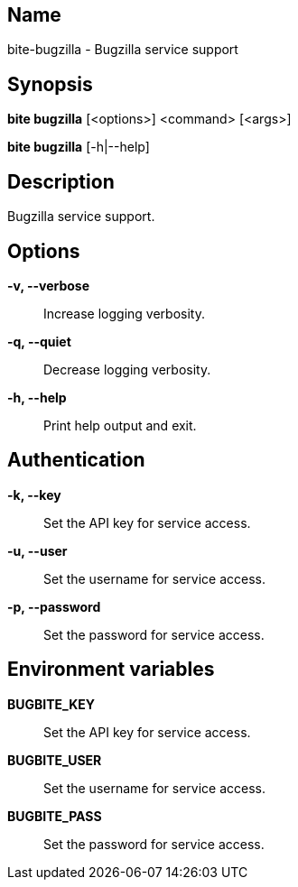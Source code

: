 == Name

bite-bugzilla - Bugzilla service support

== Synopsis

*bite bugzilla* [<options>] <command> [<args>]

*bite bugzilla* [-h|--help]

== Description

Bugzilla service support.

== Options

*-v, --verbose*::
    Increase logging verbosity.

*-q, --quiet*::
    Decrease logging verbosity.

*-h, --help*::
    Print help output and exit.

== Authentication

*-k, --key*::
	Set the API key for service access.

*-u, --user*::
	Set the username for service access.

*-p, --password*::
	Set the password for service access.

== Environment variables

*BUGBITE_KEY*::
	Set the API key for service access.

*BUGBITE_USER*::
	Set the username for service access.

*BUGBITE_PASS*::
	Set the password for service access.
